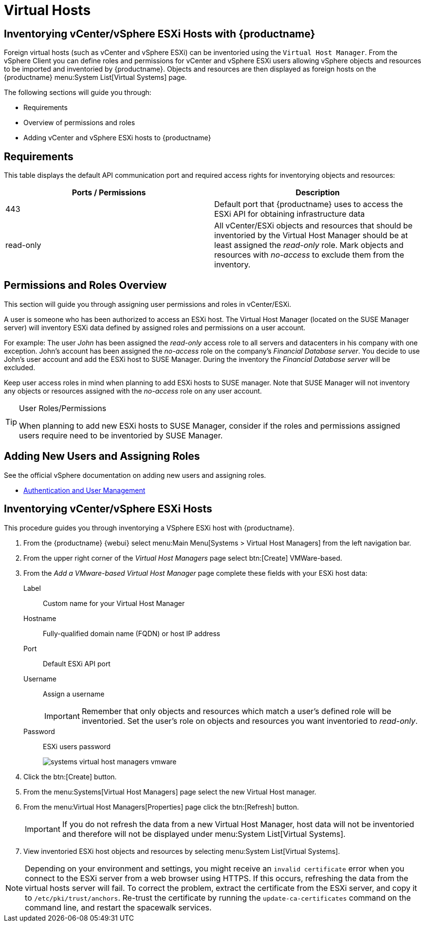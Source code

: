 [[virtual-hosts]]
= Virtual Hosts




[[advanced.topics.adding.vmware.esxi.host]]
== Inventorying vCenter/vSphere ESXi Hosts with {productname}

Foreign virtual hosts (such as vCenter and vSphere ESXi) can be inventoried using the [guimenu]``Virtual Host Manager``.
From the vSphere Client you can define roles and permissions for vCenter and vSphere ESXi users allowing vSphere objects and resources to be imported and inventoried by {productname}.
Objects and resources are then displayed as foreign hosts on the {productname} menu:System List[Virtual Systems] page.

The following sections will guide you through:

* Requirements
* Overview of permissions and roles
* Adding vCenter and vSphere ESXi hosts to {productname}




== Requirements

This table displays the default API communication port and required access rights for inventorying objects and resources:

[cols="1,1", options="header"]
|===
| Ports / Permissions | Description
| 443 | Default port that {productname} uses to access the ESXi API for obtaining infrastructure data
| read-only | All vCenter/ESXi objects and resources that should be inventoried by the Virtual Host Manager should be at least assigned the _read-only_ role.
Mark objects and resources with _no-access_ to exclude them from the inventory.
|===



== Permissions and Roles Overview

This section will guide you through assigning user permissions and roles in vCenter/ESXi.

A user is someone who has been authorized to access an ESXi host.
The Virtual Host Manager (located on the SUSE Manager server) will inventory ESXi data defined by assigned roles and permissions on a user account.

For example: The user _John_ has been assigned the _read-only_ access role to all servers and datacenters in his company with one exception.
John's account has been assigned the _no-access_ role on the company's _Financial Database server_.
You decide to use John's user account and add the ESXi host to SUSE Manager.
During the inventory the _Financial Database server_ will be excluded.

Keep user access roles in mind when planning to add ESXi hosts to SUSE manager.
Note that SUSE Manager will not inventory any objects or resources assigned with the _no-access_ role on any user account.


[TIP]
.User Roles/Permissions
====
When planning to add new ESXi hosts to SUSE Manager, consider if the roles and permissions assigned users require need to be inventoried by SUSE Manager.
====



== Adding New Users and Assigning Roles

See the official vSphere documentation on adding new users and assigning roles.

* https://pubs.vmware.com/vsphere-50/index.jsp#com.vmware.vsphere.security.doc_50/GUID-D7AEC653-EBC8-4573-B990-D8E58742F8ED.html[Authentication and User Management]



== Inventorying vCenter/vSphere ESXi Hosts

This procedure guides you through inventorying a VSphere ESXi host with {productname}.

. From the {productname} {webui} select menu:Main Menu[Systems > Virtual Host Managers] from the left navigation bar.
. From the upper right corner of the _Virtual Host Managers_ page select btn:[Create] VMWare-based.
. From the _Add a VMware-based Virtual Host Manager_ page complete these fields with your ESXi host data:

Label::
Custom name for your Virtual Host Manager

Hostname::
Fully-qualified domain name (FQDN) or host IP address

Port::
Default ESXi API port

Username::
Assign a username
+

[IMPORTANT]
====
Remember that only objects and resources which match a user's defined role will be inventoried.
Set the user's role on objects and resources you want inventoried to _read-only_.
====
+

Password::
ESXi users password
+

image::systems_virtual_host_managers_vmware.png[scaledwidth=80%]

. Click the btn:[Create] button.
. From the menu:Systems[Virtual Host Managers] page select the new Virtual Host manager.
. From the menu:Virtual Host Managers[Properties] page click the btn:[Refresh] button.
+

[IMPORTANT]
====
If you do not refresh the data from a new Virtual Host Manager, host data will not be inventoried and therefore will not be displayed under menu:System List[Virtual Systems].
====
+

. View inventoried ESXi host objects and resources by selecting menu:System List[Virtual Systems].

[NOTE]
====
Depending on your environment and settings, you might receive an ``invalid certificate`` error when you connect to the ESXi server from a web browser using HTTPS.
If this occurs, refreshing the data from the virtual hosts server will fail.
To correct the problem, extract the certificate from the ESXi server, and copy it to [path]``/etc/pki/trust/anchors``.
Re-trust the certificate by running the [command]``update-ca-certificates`` command on the command line, and restart the spacewalk services.
====
